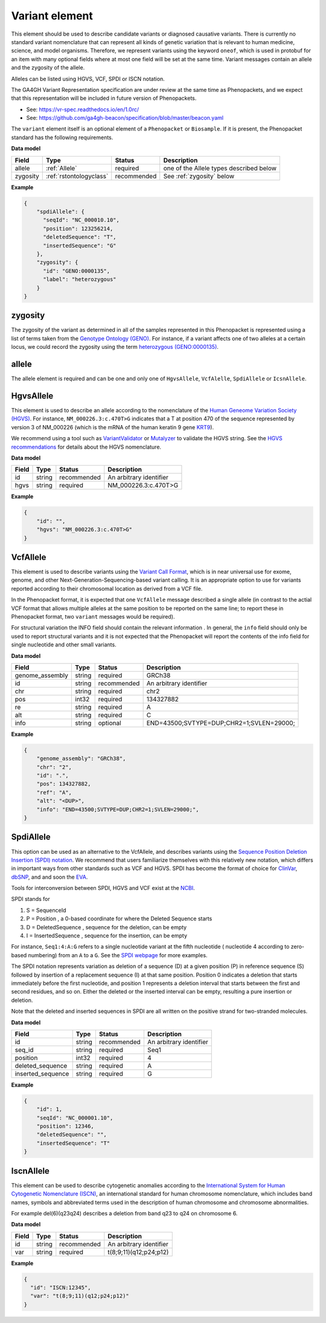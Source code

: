 .. _rstvariant:

===============
Variant element
===============
This element should be used to describe candidate variants or diagnosed causative
variants. There is currently no standard variant nomenclature that can represent all kinds
of genetic variation that is relevant to human medicine, science, and model organisms. Therefore,
we represent variants using the keyword ``oneof``, which is used in protobuf for an item
with many  optional fields where at most one field will be set at the same time. Variant messages
contain an allele and the zygosity of the allele.

Alleles can be listed using HGVS, VCF, SPDI or ISCN notation.

The GA4GH Variant Representation specification are under review at the same time as Phenopackets, and we expect that this representation will be included in future version of Phenopackets.

- See: https://vr-spec.readthedocs.io/en/1.0rc/
- See: https://github.com/ga4gh-beacon/specification/blob/master/beacon.yaml

The ``variant`` element itself is an optional element of a ``Phenopacket``  or ``Biosample``. If it is present,
the Phenopacket standard has the following requirements.


**Data model**

.. csv-table::
   :header: Field, Type, Status, Description

    allele, :ref:`Allele`, required, one of the Allele types described below
    zygosity, :ref:`rstontologyclass` , recommended, See :ref:`zygosity` below


**Example**

.. code-block:: json

    {
        "spdiAllele": {
          "seqId": "NC_000010.10",
          "position": 123256214,
          "deletedSequence": "T",
          "insertedSequence": "G"
        },
        "zygosity": {
          "id": "GENO:0000135",
          "label": "heterozygous"
        }
    }

.. _zygosity:

zygosity
~~~~~~~~
The zygosity of the variant as determined in all of the samples represented in this Phenopacket is represented using a list of
terms taken from the `Genotype Ontology (GENO) <https://www.ebi.ac.uk/ols/ontologies/geno>`_. For instance, if a variant
affects one of two alleles at a certain locus, we could record the zygosity using the term
`heterozygous (GENO:0000135) <https://www.ebi.ac.uk/ols/ontologies/geno/terms?iri=http%3A%2F%2Fpurl.obolibrary.org%2Fobo%2FGENO_0000135>`_.


.. _allele:

allele
~~~~~~
The allele element is required and can be one and only one of ``HgvsAllele``, ``VcfAlelle``, ``SpdiAllele`` or ``IcsnAllele``.

.. _hgvs:

HgvsAllele
~~~~~~~~~~
This element is used to describe an allele according to the nomenclature of the
`Human Geneome Variation Society (HGVS) <http://www.hgvs.org/>`_. For instance,
``NM_000226.3:c.470T>G`` indicates that a T at position 470 of the sequence represented by version 3 of
NM_000226 (which is the mRNA of the human keratin 9 gene `KRT9 <https://www.ncbi.nlm.nih.gov/nuccore/NM_000226.3>`_).

We recommend using a tool such as `VariantValidator <https://variantvalidator.org/>`_ or
`Mutalyzer <https://mutalyzer.nl/>`_ to validate the HGVS string. See the
`HGVS recommendations <http://varnomen.hgvs.org/recommendations/DNA/variant/alleles/>`_ for details about the
HGVS nomenclature.

**Data model**

.. csv-table::
   :header: Field, Type, Status, Description

    id, string, recommended, An arbitrary identifier
    hgvs, string, required, NM_000226.3:c.470T>G

**Example**

.. code-block:: json

    {
        "id": "",
        "hgvs": "NM_000226.3:c.470T>G"
    }

.. _vcf:

VcfAllele
~~~~~~~~~
This element is used to describe variants using the
`Variant Call Format <https://samtools.github.io/hts-specs/VCFv4.3.pdf>`_, which is in near universal use
for exome, genome, and other Next-Generation-Sequencing-based variant calling. It is an appropriate
option to use for variants reported according to their chromosomal location as derived from a VCF file.

In the Phenopacket format, it is expected that one ``VcfAllele`` message described a single allele (in contrast to
the actial VCF format that allows multiple alleles at the same position to be reported on the same line; to report
these in Phenopacket format, two ``variant`` messages would be required).

For structural variation the INFO field should contain the relevant information .
In general, the ``info`` field should only be used to report structural variants and it is not expected that the
Phenopacket will report the contents of the info field for single nucleotide and other small variants.

**Data model**

.. csv-table::
   :header: Field, Type, Status, Description

    genome_assembly, string, required, GRCh38
    id, string, recommended, An arbitrary identifier
    chr, string, required, chr2
    pos, int32, required, 134327882
    re, string, required, A
    alt, string, required, C
    info, string, optional, END=43500;SVTYPE=DUP;CHR2=1;SVLEN=29000;

**Example**

.. code-block:: json

    {
        "genome_assembly": "GRCh38",
        "chr": "2",
        "id": ".",
        "pos": 134327882,
        "ref": "A",
        "alt": "<DUP>",
        "info": "END=43500;SVTYPE=DUP;CHR2=1;SVLEN=29000;",
    }

.. _spdi:

SpdiAllele
~~~~~~~~~~
This option can be used as an alternative to the VcfAllele, and describes variants using the
`Sequence Position Deletion Insertion (SPDI) notation <https://www.ncbi.nlm.nih.gov/variation/notation/>`_. We
recommend that users familiarize themselves with this relatively new notation, which
differs in important ways from other standards such as VCF and HGVS. SPDI has become the format of choice for
`ClinVar <https://www.ncbi.nlm.nih.gov/clinvar/>`_, `dbSNP <https://www.ncbi.nlm.nih.gov/projects/SNP/>`_,
and and soon the `EVA <https://www.ebi.ac.uk/eva/>`_.

Tools for interconversion between SPDI, HGVS and VCF exist at the `NCBI <https://api.ncbi.nlm.nih.gov/variation/v0/>`_.

SPDI stands for

1. S = SequenceId
2. P = Position , a 0-based coordinate for where the Deleted Sequence starts
3. D = DeletedSequence , sequence for the deletion, can be empty
4. I = InsertedSequence , sequence for the insertion, can be empty

For instance, ``Seq1:4:A:G`` refers to a single nucleotide variant at the fifth nucleotide (
nucleotide 4 according to zero-based numbering) from an ``A`` to a ``G``. See the
`SPDI webpage <https://www.ncbi.nlm.nih.gov/variation/notation/>`_ for more
examples.

The SPDI notation represents variation as deletion of a sequence (D) at a given position (P) in reference sequence (S)
followed by insertion of a replacement sequence (I) at that same position. Position 0 indicates a deletion that
starts immediately before the first nucleotide, and position 1 represents a deletion interval that starts between the
first and second residues, and so on. Either the deleted or the inserted interval can be empty, resulting a pure
insertion or deletion.

Note that the deleted and inserted sequences in SPDI are all written on the positive strand for two-stranded molecules.

**Data model**

.. csv-table::
   :header: Field, Type, Status, Description

    id, string, recommended, An arbitrary identifier
    seq_id, string, required, Seq1
    position, int32, required, 4
    deleted_sequence, string, required, A
    inserted_sequence, string, required, G

**Example**

.. code-block:: json

    {
        "id": 1,
        "seqId": "NC_000001.10",
        "position": 12346,
        "deletedSequence": "",
        "insertedSequence": "T"
    }

.. _iscn:

IscnAllele
~~~~~~~~~~
This element can be used to describe cytogenetic anomalies according to the
`International System for Human Cytogenetic Nomenclature (ISCN) <https://www.ncbi.nlm.nih.gov/pubmed/?term=18428230>`_,
an international standard for human
chromosome nomenclature, which includes band names,
symbols and abbreviated terms used in the description of human chromosome and chromosome abnormalities.

For example
del(6)(q23q24) describes a deletion from band q23 to q24 on chromosome 6.

**Data model**

.. csv-table::
   :header: Field, Type, Status, Description

   id, string, recommended, An arbitrary identifier
   var, string, required, t(8;9;11)(q12;p24;p12)

**Example**

.. code-block:: json

    {
      "id": "ISCN:12345",
      "var": "t(8;9;11)(q12;p24;p12)"
    }